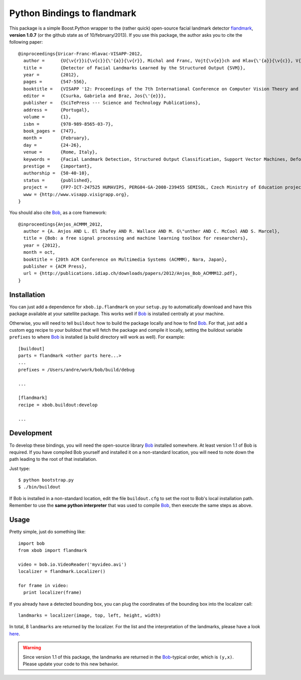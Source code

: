 ==============================
 Python Bindings to flandmark
==============================

This package is a simple Boost.Python wrapper to the (rather quick) open-source
facial landmark detector `flandmark
<http://cmp.felk.cvut.cz/~uricamic/flandmark/index.php>`_, **version 1.0.7**
(or the github state as of 10/february/2013).
If you use this package, the author asks you to cite the following paper::

  @inproceedings{Uricar-Franc-Hlavac-VISAPP-2012,
    author =      {U{\v{r}}i{\v{c}}{\'{a}}{\v{r}}, Michal and Franc, Vojt{\v{e}}ch and Hlav{\'{a}}{\v{c}}, V{\'{a}}clav},
    title =       {Detector of Facial Landmarks Learned by the Structured Output {SVM}},
    year =        {2012},
    pages =       {547-556},
    booktitle =   {VISAPP '12: Proceedings of the 7th International Conference on Computer Vision Theory and Applications},
    editor =      {Csurka, Gabriela and Braz, Jos{\'{e}}},
    publisher =   {SciTePress --- Science and Technology Publications},
    address =     {Portugal},
    volume =      {1},
    isbn =        {978-989-8565-03-7},
    book_pages =  {747},
    month =       {February},
    day =         {24-26},
    venue =       {Rome, Italy},
    keywords =    {Facial Landmark Detection, Structured Output Classification, Support Vector Machines, Deformable Part Models},
    prestige =    {important},
    authorship =  {50-40-10},
    status =      {published},
    project =     {FP7-ICT-247525 HUMAVIPS, PERG04-GA-2008-239455 SEMISOL, Czech Ministry of Education project 1M0567},
    www = {http://www.visapp.visigrapp.org},
  }

You should also cite `Bob <http://www.idiap.ch/software/bob/>`_, as a core
framework::

  @inproceedings{Anjos_ACMMM_2012,
    author = {A. Anjos AND L. El Shafey AND R. Wallace AND M. G\"unther AND C. McCool AND S. Marcel},
    title = {Bob: a free signal processing and machine learning toolbox for researchers},
    year = {2012},
    month = oct,
    booktitle = {20th ACM Conference on Multimedia Systems (ACMMM), Nara, Japan},
    publisher = {ACM Press},
    url = {http://publications.idiap.ch/downloads/papers/2012/Anjos_Bob_ACMMM12.pdf},
  }

Installation
------------

You can just add a dependence for ``xbob.ip.flandmark`` on your ``setup.py`` to
automatically download and have this package available at your satellite
package. This works well if Bob_ is installed centrally at your machine.

Otherwise, you will need to tell ``buildout`` how to build the package locally
and how to find Bob_. For that, just add a custom egg recipe to your
buildout that will fetch the package and compile it locally, setting the
buildout variable ``prefixes`` to where Bob_ is installed (a build directory
will work as well). For example::

  [buildout]
  parts = flandmark <other parts here...>
  ...
  prefixes = /Users/andre/work/bob/build/debug

  ...

  [flandmark]
  recipe = xbob.buildout:develop

  ...

Development
-----------

To develop these bindings, you will need the open-source library Bob_ installed
somewhere. At least version 1.1 of Bob is required. If you have compiled Bob
yourself and installed it on a non-standard location, you will need to note
down the path leading to the root of that installation.

Just type::

  $ python bootstrap.py
  $ ./bin/buildout

If Bob is installed in a non-standard location, edit the file ``buildout.cfg``
to set the root to Bob's local installation path. Remember to use the **same
python interpreter** that was used to compile Bob_, then execute the same steps
as above.

Usage
-----

Pretty simple, just do something like::

  import bob
  from xbob import flandmark

  video = bob.io.VideoReader('myvideo.avi')
  localizer = flandmark.Localizer()

  for frame in video:
    print localizer(frame)

If you already have a detected bounding box, you can plug the coordinates of the bounding box into the localizer call::

  landmarks = localizer(image, top, left, height, width)

In total, 8 ``landmarks`` are returned by the localizer.
For the list and the interpretation of the landmarks, please have a look `here <http://cmp.felk.cvut.cz/~uricamic/flandmark/index.php>`_.

.. warning::
  Since version 1.1 of this package, the landmarks are returned in the Bob_-typical order, which is ``(y,x)``.
  Please update your code to this new behavior.

